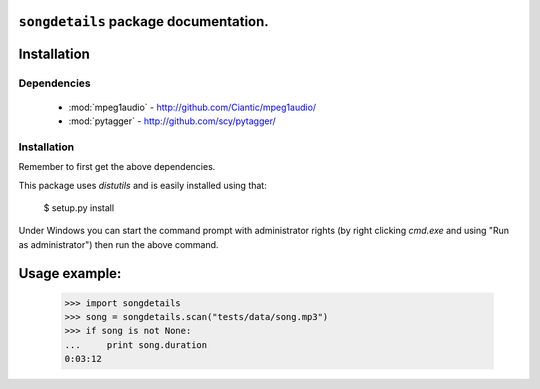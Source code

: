 ``songdetails`` package documentation.
==================================

Installation
============

Dependencies
------------

 * :mod:`mpeg1audio` - http://github.com/Ciantic/mpeg1audio/
 * :mod:`pytagger` - http://github.com/scy/pytagger/

Installation
------------

Remember to first get the above dependencies.

This package uses `distutils` and is easily installed using that:

	$ setup.py install
	
Under Windows you can start the command prompt with administrator rights (by 
right clicking `cmd.exe` and using "Run as administrator") then run the above 
command.
	
Usage example:
==============

    >>> import songdetails
    >>> song = songdetails.scan("tests/data/song.mp3")
    >>> if song is not None:
    ...     print song.duration
    0:03:12

